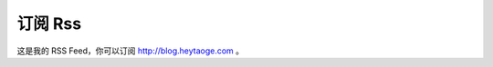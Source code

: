 订阅 Rss
===========================



这是我的 RSS Feed，你可以订阅 http://blog.heytaoge.com 。




.. feed::
   :rss: index.rss
   :title: Taoge's Thoughts
   :description: 所见，所闻，所思
   :link: http://blog.heytaoge.com/

   economics/a_programmer_economic_sense_1
   thoughts/find_job_by_github
   thoughts/why_we_communicate
   thoughts/is_k8s_the_google_gift
   thoughts/knowledge_base
   travel/thoughts_in_another_country
   travel/thailand_2017_06_15
   ml/machine_learning_notes
   hadoop/yarn_debug
   hadoop/hadoop_install
   thoughts/100_times_effective_programmer
   my_projects/search_job
   about_tech
   manage/time_manage
   intercom_intro


